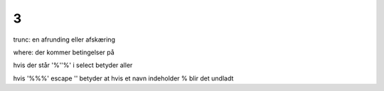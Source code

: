 3
*

trunc:
en afrunding eller afskæring

where:
der kommer betingelser på

hvis der står '%''%'
i select betyder aller

hvis
'%\%%' escape '\'
betyder at hvis et navn indeholder % blir det undladt


